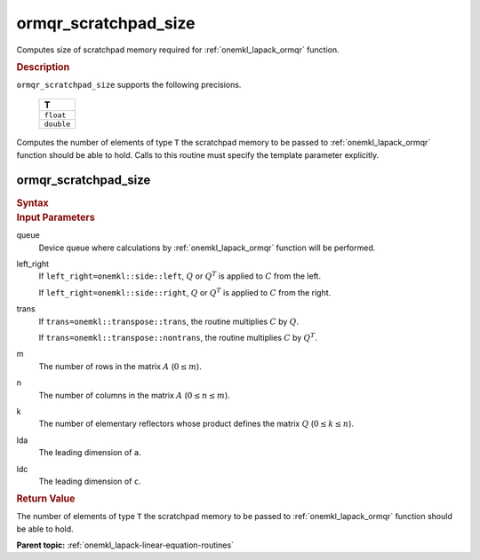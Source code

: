 .. _onemkl_lapack_ormqr_scratchpad_size:

ormqr_scratchpad_size
=====================

Computes size of scratchpad memory required for :ref:`onemkl_lapack_ormqr` function.

.. container:: section

  .. rubric:: Description

``ormqr_scratchpad_size`` supports the following precisions.

     .. list-table:: 
        :header-rows: 1

        * -  T 
        * -  ``float`` 
        * -  ``double`` 

Computes the number of elements of type ``T`` the scratchpad memory to be passed to :ref:`onemkl_lapack_ormqr` function should be able to hold.
Calls to this routine must specify the template parameter explicitly.

ormqr_scratchpad_size
---------------------

.. container:: section

  .. rubric:: Syntax

.. cpp:function::  template <typename T>std::int64_t         oneapi::mkl::lapack::ormqr_scratchpad_size(cl::sycl::queue &queue, onemkl::side left_right,         onemkl::transpose trans, std::int64_t m, std::int64_t n,         std::int64_t k, std::int64_t lda, std::int64_t ldc,         std::int64_t &scratchpad_size)

.. container:: section

  .. rubric:: Input Parameters

queue
   Device queue where calculations by :ref:`onemkl_lapack_ormqr` function will be performed.

left_right
   If ``left_right=onemkl::side::left``, :math:`Q` or :math:`Q^{T}` is
   applied to :math:`C` from the left.

   If ``left_right=onemkl::side::right``, :math:`Q` or :math:`Q^{T}` is
   applied to :math:`C` from the right.

trans
   If ``trans=onemkl::transpose::trans``, the routine multiplies
   :math:`C` by :math:`Q`.

   If ``trans=onemkl::transpose::nontrans``, the routine multiplies
   :math:`C` by :math:`Q^{T}`.

m
   The number of rows in the matrix :math:`A` (:math:`0 \le m`).

n
   The number of columns in the matrix :math:`A` (:math:`0 \le n \le m`).

k
   The number of elementary reflectors whose product defines the
   matrix :math:`Q` (:math:`0 \le k \le n`).

lda
   The leading dimension of ``a``.

ldc
   The leading dimension of ``c``.

.. container:: section

  .. rubric:: Return Value

The number of elements of type ``T`` the scratchpad memory to be passed to :ref:`onemkl_lapack_ormqr` function should be able to hold.

**Parent topic:** :ref:`onemkl_lapack-linear-equation-routines` 


